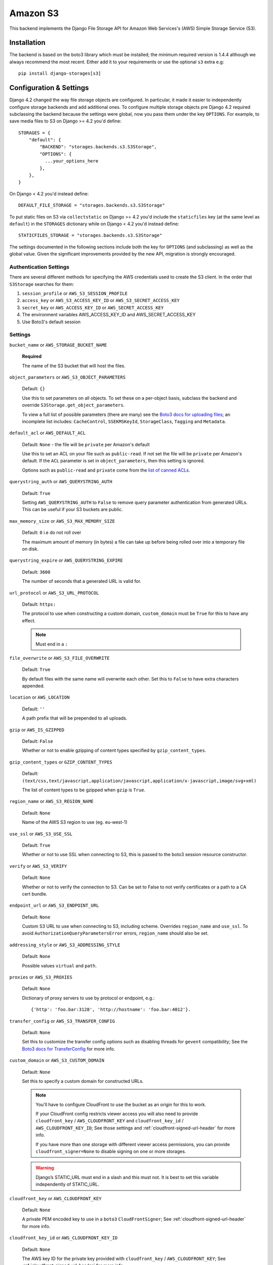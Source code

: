 Amazon S3
=========

This backend implements the Django File Storage API for Amazon Web Services's (AWS) Simple Storage Service (S3).

Installation
------------

The backend is based on the boto3 library which must be installed; the minimum required version is 1.4.4 although
we always recommend the most recent. Either add it to your requirements or use the optional ``s3`` extra e.g::

  pip install django-storages[s3]

Configuration & Settings
------------------------

Django 4.2 changed the way file storage objects are configured. In particular, it made it easier to independently configure
storage backends and add additional ones. To configure multiple storage objects pre Django 4.2 required subclassing the backend
because the settings were global, now you pass them under the key ``OPTIONS``. For example, to save media files to S3 on Django
>= 4.2 you'd define::


  STORAGES = {
      "default": {
          "BACKEND": "storages.backends.s3.S3Storage",
          "OPTIONS": {
            ...your_options_here
          },
      },
  }

On Django < 4.2 you'd instead define::

    DEFAULT_FILE_STORAGE = "storages.backends.s3.S3Storage"

To put static files on S3 via ``collectstatic`` on Django >= 4.2 you'd include the ``staticfiles`` key (at the same level as
``default``) in the ``STORAGES`` dictionary while on Django < 4.2 you'd instead define::

    STATICFILES_STORAGE = "storages.backends.s3.S3Storage"

The settings documented in the following sections include both the key for ``OPTIONS`` (and subclassing) as
well as the global value. Given the significant improvements provided by the new API, migration is strongly encouraged.

Authentication Settings
~~~~~~~~~~~~~~~~~~~~~~~

There are several different methods for specifying the AWS credentials used to create the S3 client.  In the order that ``S3Storage``
searches for them:

#. ``session_profile`` or ``AWS_S3_SESSION_PROFILE``
#. ``access_key`` or ``AWS_S3_ACCESS_KEY_ID`` or ``AWS_S3_SECRET_ACCESS_KEY``
#. ``secret_key`` or ``AWS_ACCESS_KEY_ID`` or ``AWS_SECRET_ACCESS_KEY``
#. The environment variables AWS_ACCESS_KEY_ID and AWS_SECRET_ACCESS_KEY
#. Use Boto3's default session

Settings
~~~~~~~~

``bucket_name`` or ``AWS_STORAGE_BUCKET_NAME``

  **Required**

  The name of the S3 bucket that will host the files.

``object_parameters`` or ``AWS_S3_OBJECT_PARAMETERS``

  Default: ``{}``

  Use this to set parameters on all objects. To set these on a per-object
  basis, subclass the backend and override ``S3Storage.get_object_parameters``.

  To view a full list of possible parameters (there are many) see the `Boto3 docs for uploading files`_; an incomplete list includes: ``CacheControl``, ``SSEKMSKeyId``, ``StorageClass``, ``Tagging`` and ``Metadata``.

``default_acl`` or ``AWS_DEFAULT_ACL``

  Default: ``None`` - the file will be ``private`` per Amazon's default

  Use this to set an ACL on your file such as ``public-read``. If not set the file will be ``private`` per Amazon's default.
  If the ``ACL`` parameter is set in ``object_parameters``, then this setting is ignored.

  Options such as ``public-read`` and ``private`` come from the `list of canned ACLs`_.

``querystring_auth`` or ``AWS_QUERYSTRING_AUTH``

  Default: ``True``

  Setting ``AWS_QUERYSTRING_AUTH`` to ``False`` to remove query parameter
  authentication from generated URLs. This can be useful if your S3 buckets
  are public.

``max_memory_size`` or ``AWS_S3_MAX_MEMORY_SIZE``

  Default: ``0`` i.e do not roll over

  The maximum amount of memory (in bytes) a file can take up before being rolled over
  into a temporary file on disk.

``querystring_expire`` or ``AWS_QUERYSTRING_EXPIRE``

  Default: ``3600``

  The number of seconds that a generated URL is valid for.

``url_protocol`` or ``AWS_S3_URL_PROTOCOL``

  Default: ``https:``

  The protocol to use when constructing a custom domain, ``custom_domain`` must be ``True`` for this to have any effect.

  .. note::
    Must end in a ``:``

``file_overwrite`` or ``AWS_S3_FILE_OVERWRITE``

  Default: ``True``

  By default files with the same name will overwrite each other. Set this to ``False`` to have extra characters appended.

``location`` or ``AWS_LOCATION``

  Default: ``''``

  A path prefix that will be prepended to all uploads.

``gzip`` or ``AWS_IS_GZIPPED``

  Default: ``False``

  Whether or not to enable gzipping of content types specified by ``gzip_content_types``.

``gzip_content_types`` or ``GZIP_CONTENT_TYPES``

  Default: ``(text/css,text/javascript,application/javascript,application/x-javascript,image/svg+xml)``

  The list of content types to be gzipped when ``gzip`` is ``True``.

``region_name`` or ``AWS_S3_REGION_NAME``

  Default: ``None``

  Name of the AWS S3 region to use (eg. eu-west-1)

``use_ssl`` or ``AWS_S3_USE_SSL``

  Default: ``True``

  Whether or not to use SSL when connecting to S3, this is passed to the boto3 session resource constructor.

``verify`` or ``AWS_S3_VERIFY``

  Default: ``None``

  Whether or not to verify the connection to S3. Can be set to False to not verify certificates or a path to a CA cert bundle.

``endpoint_url`` or ``AWS_S3_ENDPOINT_URL``

  Default: ``None``

  Custom S3 URL to use when connecting to S3, including scheme. Overrides ``region_name`` and ``use_ssl``.
  To avoid ``AuthorizationQueryParametersError`` errors, ``region_name`` should also be set.

``addressing_style`` or ``AWS_S3_ADDRESSING_STYLE``

  Default: ``None``

  Possible values ``virtual`` and ``path``.

``proxies`` or ``AWS_S3_PROXIES``

  Default: ``None``

  Dictionary of proxy servers to use by protocol or endpoint, e.g.::

    {'http': 'foo.bar:3128', 'http://hostname': 'foo.bar:4012'}.

``transfer_config`` or ``AWS_S3_TRANSFER_CONFIG``

  Default: ``None``

  Set this to customize the transfer config options such as disabling threads for ``gevent`` compatibility;
  See the `Boto3 docs for TransferConfig`_ for more info.


``custom_domain`` or ``AWS_S3_CUSTOM_DOMAIN``

  Default: ``None``

  Set this to specify a custom domain for constructed URLs.

  .. note::
     You'll have to configure CloudFront to use the bucket as an origin for this to
     work.

     If your CloudFront config restricts viewer access you will also need to provide
     ``cloudfront_key`` / ``AWS_CLOUDFRONT_KEY`` and ``cloudfront_key_id`` /
     ``AWS_CLOUDFRONT_KEY_ID``; See those settings and
     :ref:`cloudfront-signed-url-header` for more info.

     If you have more than one storage with different viewer access permissions, you
     can provide ``cloudfront_signer=None`` to disable signing on one or more
     storages.

  .. warning::

    Django’s STATIC_URL must end in a slash and this must not. It is best to set this variable independently of STATIC_URL.

``cloudfront_key`` or ``AWS_CLOUDFRONT_KEY``

  Default: ``None``

  A private PEM encoded key to use in a ``boto3`` ``CloudFrontSigner``; See
  :ref:`cloudfront-signed-url-header` for more info.

``cloudfront_key_id`` or ``AWS_CLOUDFRONT_KEY_ID``

  Default: ``None``

  The AWS key ID for the private key provided with ``cloudfront_key`` /
  ``AWS_CLOUDFRONT_KEY``; See :ref:`cloudfront-signed-url-header` for more info.

``cloudfront_signer``

  Default: omitted

  By default the ``cloudfront_signer`` is generated based on the CloudFront key and ID
  provided. If both are provided URLs will be signed and will work for distributions
  with restricted viewer access, but if neither are provided then URLs will not be
  signed and will work for distributions with unrestricted viewer access.

  If you require a custom CloudFront signer you may pass a ``boto3``
  ``CloudFrontSigner`` instance that can sign URLs, and to disable signing you may pass
  ``None``.

``signature_version`` or ``AWS_S3_SIGNATURE_VERSION``

  Default: ``None``

  The default signature version is ``s3v4``. Set this to ``s3`` to use the legacy
  signing scheme (aka ``v2``). Note that only certain regions support that version.
  You can check to see if your region is one of them in the `S3 region list`_.

  .. warning::

    The signature versions are not backwards compatible so be careful about url endpoints if making this change
    for legacy projects.

``client_config`` or ``AWS_S3_CLIENT_CONFIG``

  Default: ``None``

  An instance of ``botocore.config.Config`` to do advanced configuration of the client such as
  ``max_pool_connections``. See all options in the `Botocore docs`_.

  .. note::

    Setting this overrides the settings for ``addressing_style``, ``signature_version`` and
    ``proxies``. Include them as arguments to your ``botocore.config.Config`` class if you need them.

.. _AWS Signature Version 4: https://docs.aws.amazon.com/AmazonS3/latest/API/sigv4-query-string-auth.html
.. _S3 region list: https://docs.aws.amazon.com/general/latest/gr/s3.html#s3_region
.. _list of canned ACLs: https://docs.aws.amazon.com/AmazonS3/latest/dev/acl-overview.html#canned-acl
.. _Boto3 docs for uploading files: https://boto3.amazonaws.com/v1/documentation/api/latest/reference/services/s3.html#S3.Client.put_object
.. _Boto3 docs for TransferConfig: https://boto3.amazonaws.com/v1/documentation/api/latest/reference/customizations/s3.html#boto3.s3.transfer.TransferConfig
.. _ManifestStaticFilesStorage: https://docs.djangoproject.com/en/3.1/ref/contrib/staticfiles/#manifeststaticfilesstorage
.. _Botocore docs: https://botocore.amazonaws.com/v1/documentation/api/latest/reference/config.html#botocore.config.Config

.. _cloudfront-signed-url-header:

CloudFront Signed URLs
----------------------

If you want to generate signed Cloudfront URLs, you can do so by following these steps:

#. Generate a CloudFront Key Pair as specified in the `AWS docs`_.
#. Add ``cloudfront_key`` and ``cloudfront_key_id`` as above with the generated settings
#. Install one of `cryptography`_ or `rsa`_
#. Set both ``cloudfront_key_id/AWS_CLOUDFRONT_KEY_ID`` and ``cloudfront_key/AWS_CLOUDFRONT_KEY``

django-storages will now generate `signed cloudfront urls`_.

.. _AWS docs: https://docs.aws.amazon.com/AmazonCloudFront/latest/DeveloperGuide/private-content-trusted-signers.html#private-content-creating-cloudfront-key-pairs-procedure
.. _signed cloudfront urls: https://docs.aws.amazon.com/AmazonCloudFront/latest/DeveloperGuide/private-content-signed-urls.html

.. _cryptography: https://pypi.org/project/cryptography/
.. _rsa: https://pypi.org/project/rsa/

IAM Policy
----------

The IAM policy definition needed for the most common use case is:

.. code-block:: json

    {
        "Version": "2012-10-17",
        "Statement": [
            {
                "Sid": "VisualEditor0",
                "Effect": "Allow",
                "Action": [
                    "s3:PutObject",
                    "s3:GetObjectAcl",
                    "s3:GetObject",
                    "s3:ListBucket",
                    "s3:DeleteObject",
                    "s3:PutObjectAcl"
                ],
                "Principal": {
                    "AWS": "arn:aws:iam::example-AWS-account-ID:user/example-user-name"
                },
                "Resource": [
                    "arn:aws:s3:::example-bucket-name/*",
                    "arn:aws:s3:::example-bucket-name"
                ]
            }
        ]
    }


For more information about Principal, please refer to `AWS JSON Policy Elements`_

.. _AWS JSON Policy Elements: https://docs.aws.amazon.com/IAM/latest/UserGuide/reference_policies_elements_principal.html
